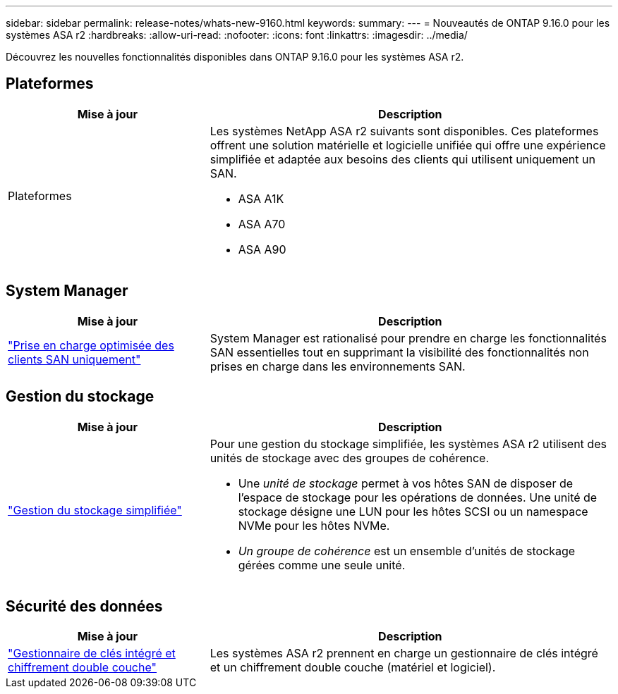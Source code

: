 ---
sidebar: sidebar 
permalink: release-notes/whats-new-9160.html 
keywords:  
summary:  
---
= Nouveautés de ONTAP 9.16.0 pour les systèmes ASA r2
:hardbreaks:
:allow-uri-read: 
:nofooter: 
:icons: font
:linkattrs: 
:imagesdir: ../media/


[role="lead"]
Découvrez les nouvelles fonctionnalités disponibles dans ONTAP 9.16.0 pour les systèmes ASA r2.



== Plateformes

[cols="2,4"]
|===
| Mise à jour | Description 


| Plateformes  a| 
Les systèmes NetApp ASA r2 suivants sont disponibles. Ces plateformes offrent une solution matérielle et logicielle unifiée qui offre une expérience simplifiée et adaptée aux besoins des clients qui utilisent uniquement un SAN.

* ASA A1K
* ASA A70
* ASA A90


|===


== System Manager

[cols="2,4"]
|===
| Mise à jour | Description 


| link:../get-started/learn-about.html["Prise en charge optimisée des clients SAN uniquement"] | System Manager est rationalisé pour prendre en charge les fonctionnalités SAN essentielles tout en supprimant la visibilité des fonctionnalités non prises en charge dans les environnements SAN. 
|===


== Gestion du stockage

[cols="2,4"]
|===
| Mise à jour | Description 


| link:../manage-data/provision-san-storage.html["Gestion du stockage simplifiée"]  a| 
Pour une gestion du stockage simplifiée, les systèmes ASA r2 utilisent des unités de stockage avec des groupes de cohérence.

* Une _unité de stockage_ permet à vos hôtes SAN de disposer de l'espace de stockage pour les opérations de données. Une unité de stockage désigne une LUN pour les hôtes SCSI ou un namespace NVMe pour les hôtes NVMe.
* _Un groupe de cohérence_ est un ensemble d'unités de stockage gérées comme une seule unité.


|===


== Sécurité des données

[cols="2,4"]
|===
| Mise à jour | Description 


| link:../secure-data/encrypt-data-at-rest.html["Gestionnaire de clés intégré et chiffrement double couche"]  a| 
Les systèmes ASA r2 prennent en charge un gestionnaire de clés intégré et un chiffrement double couche (matériel et logiciel).

|===